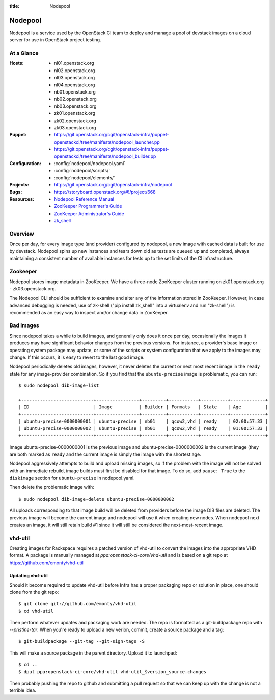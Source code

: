 :title: Nodepool

.. _nodepool:

Nodepool
########

Nodepool is a service used by the OpenStack CI team to deploy and manage a pool
of devstack images on a cloud server for use in OpenStack project testing.

At a Glance
===========

:Hosts:
  * nl01.openstack.org
  * nl02.openstack.org
  * nl03.openstack.org
  * nl04.openstack.org
  * nb01.openstack.org
  * nb02.openstack.org
  * nb03.openstack.org
  * zk01.openstack.org
  * zk02.openstack.org
  * zk03.openstack.org
:Puppet:
  * https://git.openstack.org/cgit/openstack-infra/puppet-openstackci/tree/manifests/nodepool_launcher.pp
  * https://git.openstack.org/cgit/openstack-infra/puppet-openstackci/tree/manifests/nodepool_builder.pp
:Configuration:
  * :config:`nodepool/nodepool.yaml`
  * :config:`nodepool/scripts/`
  * :config:`nodepool/elements/`
:Projects:
  * https://git.openstack.org/cgit/openstack-infra/nodepool
:Bugs:
  * https://storyboard.openstack.org/#!/project/668
:Resources:
  * `Nodepool Reference Manual <http://docs.openstack.org/infra/nodepool>`_
  * `ZooKeeper Programmer's Guide <https://zookeeper.apache.org/doc/trunk/zookeeperProgrammers.html>`_
  * `ZooKeeper Administrator's Guide <https://zookeeper.apache.org/doc/trunk/zookeeperAdmin.html>`_
  * `zk_shell <https://pypi.python.org/pypi/zk_shell/>`_

Overview
========

Once per day, for every image type (and provider) configured by
nodepool, a new image with cached data is built for use by devstack.
Nodepool spins up new instances and tears down old as tests are queued
up and completed, always maintaining a consistent number of available
instances for tests up to the set limits of the CI infrastructure.

Zookeeper
=========

Nodepool stores image metadata in ZooKeeper.  We have a three-node
ZooKeeper cluster running on zk01.openstack.org - zk03.openstack.org.

The Nodepool CLI should be sufficient to examine and alter any of the
information stored in ZooKeeper.  However, in case advanced debugging
is needed, use of zk-shell ("pip install zk_shell" into a virtualenv
and run "zk-shell") is recommended as an easy way to inspect and/or
change data in ZooKeeper.

Bad Images
==========

Since nodepool takes a while to build images, and generally only does
it once per day, occasionally the images it produces may have
significant behavior changes from the previous versions.  For
instance, a provider's base image or operating system package may
update, or some of the scripts or system configuration that we apply
to the images may change.  If this occurs, it is easy to revert to the
last good image.

Nodepool periodically deletes old images, however, it never deletes
the current or next most recent image in the ``ready`` state for any
image-provider combination.  So if you find that the
``ubuntu-precise`` image is problematic, you can run::

  $ sudo nodepool dib-image-list

  +---------------------------+----------------+---------+-----------+----------+-------------+
  | ID                        | Image          | Builder | Formats   | State    | Age         |
  +---------------------------+----------------+---------+-----------+----------+-------------+
  | ubuntu-precise-0000000001 | ubuntu-precise | nb01    | qcow2,vhd | ready    | 02:00:57:33 |
  | ubuntu-precise-0000000002 | ubuntu-precise | nb01    | qcow2,vhd | ready    | 01:00:57:33 |
  +---------------------------+----------------+---------+-----------+----------+-------------+

Image ubuntu-precise-0000000001 is the previous image and
ubuntu-precise-0000000002 is the current image (they are both marked
as ``ready`` and the current image is simply the image with the
shortest age.

Nodepool aggressively attempts to build and upload missing images, so
if the problem with the image will not be solved with an immediate
rebuild, image builds must first be disabled for that image.  To do
so, add ``pause: True`` to the ``diskimage`` section for
``ubuntu-precise`` in nodepool.yaml.

Then delete the problematic image with::

  $ sudo nodepool dib-image-delete ubuntu-precise-0000000002

All uploads corresponding to that image build will be deleted from providers
before the image DIB files are deleted. The previous image will become the
current image and nodepool will use it when creating new nodes. When nodepool
next creates an image, it will still retain build #1 since it will still be
considered the next-most-recent image.

vhd-util
========

Creating images for Rackspace requires a patched version of vhd-util to convert
the images into the appropriate VHD format. A package is manually managed
at `ppa:openstack-ci-core/vhd-util` and is based on a git repo at
https://github.com/emonty/vhd-util

Updating vhd-util
-----------------

Should it become required to update vhd-util before Infra has a proper
packaging repo or solution in place, one should clone from the git repo::

  $ git clone git://github.com/emonty/vhd-util
  $ cd vhd-util

Then perform whatever updates and packaging work are needed. The repo is
formatted as a git-buildpackage repo with `--pristine-tar`. When you're ready
to upload a new verion, commit, create a source package and a tag::

  $ git-buildpackage --git-tag --git-sign-tags -S

This will make a source package in the parent directory. Upload it to
launchpad::

  $ cd ..
  $ dput ppa:openstack-ci-core/vhd-util vhd-util_$version_source.changes

Then probably pushing the repo to github and submitting a pull request so that
we can keep up with the change is not a terrible idea.
